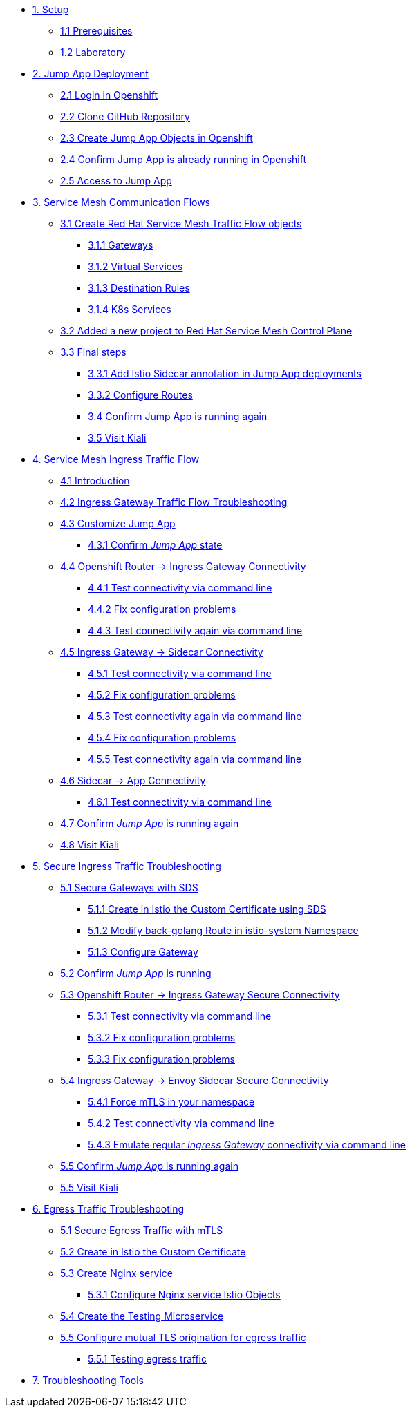 * xref:01-setup.adoc[1. Setup]
** xref:01-setup.adoc#prerequisites[1.1 Prerequisites]
** xref:01-setup.adoc#laboratory[1.2 Laboratory]

* xref:02-jumpapp.adoc[2. Jump App Deployment]
** xref:02-jumpapp.adoc#login[2.1 Login in Openshift]
** xref:02-jumpapp.adoc#github[2.2 Clone GitHub Repository]
** xref:02-jumpapp.adoc#jumpappobjects[2.3 Create Jump App Objects in Openshift]
** xref:02-jumpapp.adoc#test[2.4 Confirm Jump App is already running in Openshift]
** xref:02-jumpapp.adoc#testapp[2.5 Access to Jump App]

* xref:03-flows.adoc[3. Service Mesh Communication Flows]
** xref:03-flows.adoc#create[3.1 Create Red Hat Service Mesh Traffic Flow objects]
*** xref:03-flows.adoc#gw[3.1.1 Gateways]
*** xref:03-flows.adoc#vsvc[3.1.2 Virtual Services]
*** xref:03-flows.adoc#dr[3.1.3 Destination Rules]
*** xref:03-flows.adoc#services[3.1.4 K8s Services]
** xref:03-flows.adoc#memberrol[3.2 Added a new project to Red Hat Service Mesh Control Plane]
** xref:03-flows.adoc#finalsteps[3.3 Final steps]
*** xref:03-flows.adoc#annotation[3.3.1 Add Istio Sidecar annotation in Jump App deployments]
*** xref:03-flows.adoc#routes[3.3.2 Configure Routes]
*** xref:03-flows.adoc#test[3.4 Confirm Jump App is running again]
*** xref:03-flows.adoc#03-kiali[3.5 Visit Kiali]

* xref:04-ingress-traffic.adoc[4. Service Mesh Ingress Traffic Flow]
** xref:04-ingress-traffic.adoc#04-ingress[4.1 Introduction]
** xref:04-ingress-traffic.adoc#04-troubleshooting[4.2 Ingress Gateway Traffic Flow Troubleshooting]
** xref:04-ingress-traffic.adoc#04-customize[4.3 Customize Jump App]
*** xref:04-ingress-traffic.adoc#04-cust-state[4.3.1 Confirm _Jump App_ state]
** xref:04-ingress-traffic.adoc#04-router[4.4 Openshift Router -> Ingress Gateway Connectivity]
*** xref:04-ingress-traffic.adoc#04-trou-con[4.4.1 Test connectivity via command line]
*** xref:04-ingress-traffic.adoc#04-trou-fix[4.4.2 Fix configuration problems]
*** xref:04-ingress-traffic.adoc#04-trou-con-again[4.4.3 Test connectivity again via command line]
** xref:04-ingress-traffic.adoc#04-gateway[4.5 Ingress Gateway -> Sidecar Connectivity]
*** xref:04-ingress-traffic.adoc#04-gateway-con[4.5.1 Test connectivity via command line]
*** xref:04-ingress-traffic.adoc#04-gateway-fix[4.5.2 Fix configuration problems]
*** xref:04-ingress-traffic.adoc#04-gateway-con-again[4.5.3 Test connectivity again via command line]
*** xref:04-ingress-traffic.adoc#04-gateway-fix2[4.5.4 Fix configuration problems]
*** xref:04-ingress-traffic.adoc#04-gateway-con-again2[4.5.5 Test connectivity again via command line]
** xref:04-ingress-traffic.adoc#04-sidecar[4.6 Sidecar -> App Connectivity]
*** xref:04-ingress-traffic.adoc#04-sidecar-con[4.6.1 Test connectivity via command line]
** xref:04-ingress-traffic.adoc#04-test[4.7 Confirm _Jump App_ is running again]
** xref:04-ingress-traffic.adoc#04-kiali[4.8 Visit Kiali]

* xref:05-secure-ingress-traffic.adoc[5. Secure Ingress Traffic Troubleshooting]
** xref:05-secure-ingress-traffic.adoc#05-sds[5.1 Secure Gateways with SDS]
*** xref:05-secure-ingress-traffic.adoc#05-sds-addcert[5.1.1 Create in Istio the Custom Certificate using SDS]
*** xref:05-secure-ingress-traffic.adoc#05-sds-route[5.1.2 Modify back-golang Route in istio-system Namespace]
*** xref:05-secure-ingress-traffic.adoc#05-sds-gw[5.1.3 Configure Gateway]
** xref:05-secure-ingress-traffic.adoc#05-test-fail[5.2 Confirm _Jump App_ is running]
** xref:05-secure-ingress-traffic.adoc#05-router[5.3 Openshift Router -> Ingress Gateway Secure Connectivity]
*** xref:05-secure-ingress-traffic.adoc#05-trou-con[5.3.1 Test connectivity via command line]
*** xref:05-secure-ingress-traffic.adoc#05-trou-fix[5.3.2 Fix configuration problems]
*** xref:05-secure-ingress-traffic.adoc#05-trou-fix[5.3.3 Fix configuration problems]
** xref:05-secure-ingress-traffic.adoc#05-gateway[5.4 Ingress Gateway -> Envoy Sidecar Secure Connectivity]
*** xref:05-secure-ingress-traffic.adoc#05-trou-gateway-forcessl[5.4.1 Force mTLS in your namespace]
*** xref:05-secure-ingress-traffic.adoc#05-trou-gateway-con[5.4.2 Test connectivity via command line]
*** xref:05-secure-ingress-traffic.adoc#05-trou-gateway-evoy-con[5.4.3 Emulate regular _Ingress Gateway_ connectivity via command line]
** xref:05-secure-ingress-traffic.adoc#05-test[5.5 Confirm _Jump App_ is running again]
** xref:05-secure-ingress-traffic.adoc#05-kiali[5.5 Visit Kiali]

* xref:06-egress-traffic.adoc[6. Egress Traffic Troubleshooting]
** xref:06-egress-traffic.adoc#06-sds[5.1 Secure Egress Traffic with mTLS]
** xref:06-egress-traffic.adoc#06-addcert[5.2 Create in Istio the Custom Certificate]
** xref:06-egress-traffic.adoc#06-addcert[5.3 Create Nginx service]
*** xref:06-egress-traffic.adoc#06-createsevs[5.3.1 Configure Nginx service Istio Objects]
** xref:06-egress-traffic.adoc#06-createtesting[5.4 Create the Testing Microservice]
** xref:06-egress-traffic.adoc#06-configureegressaccess[5.5 Configure mutual TLS origination for egress traffic]
*** xref:06-egress-traffic.adoc#06-configureegressaccesstest[5.5.1 Testing egress traffic]

* xref:07-tools.adoc[7. Troubleshooting Tools]
